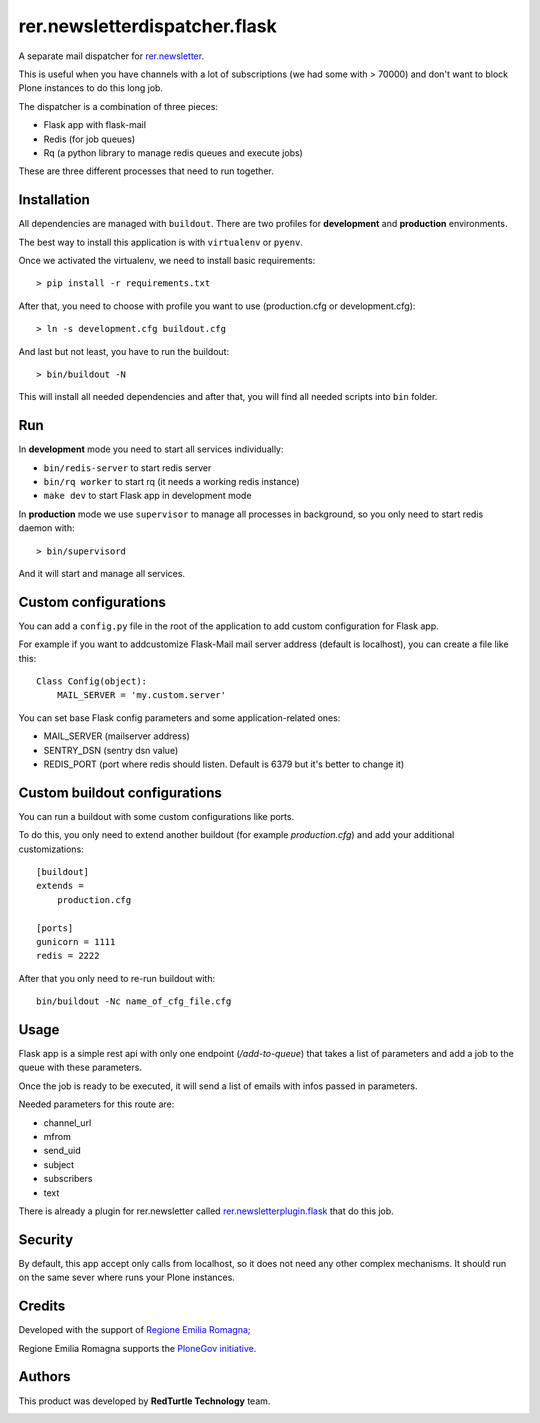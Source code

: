 ==============================
rer.newsletterdispatcher.flask
==============================

.. image:: https://travis-ci.com/RegioneER/rer.newsletterdispatcher.flask.svg?branch=master
    :target: https://travis-ci.com/RegioneER/rer.newsletterdispatcher.flask


A separate mail dispatcher for `rer.newsletter <https://github.com/RegioneER/rer.newsletter>`_.


This is useful when you have channels with a lot of subscriptions (we had some with > 70000) and don't want to
block Plone instances to do this long job.

The dispatcher is a combination of three pieces:

- Flask app with flask-mail
- Redis (for job queues)
- Rq (a python library to manage redis queues and execute jobs)

These are three different processes that need to run together.

Installation
------------

All dependencies are managed with ``buildout``. There are two profiles for **development** and **production** environments.

The best way to install this application is with ``virtualenv`` or ``pyenv``.

Once we activated the virtualenv, we need to install basic requirements::


    > pip install -r requirements.txt

After that, you need to choose with profile you want to use (production.cfg or development.cfg)::

    > ln -s development.cfg buildout.cfg

And last but not least, you have to run the buildout::

    > bin/buildout -N

This will install all needed dependencies and after that, you will find all needed scripts into ``bin`` folder.

Run
---

In **development** mode you need to start all services individually:

- ``bin/redis-server`` to start redis server
- ``bin/rq worker`` to start rq (it needs a working redis instance)
- ``make dev`` to start Flask app in development mode

In **production** mode we use ``supervisor`` to manage all processes in background, so you only need to start redis daemon with::

    > bin/supervisord

And it will start and manage all services.


Custom configurations
---------------------

You can add a ``config.py`` file in the root of the application to add custom configuration for Flask app.

For example if you want to addcustomize Flask-Mail mail server address (default is localhost), you can create a file like this::

    Class Config(object):
        MAIL_SERVER = 'my.custom.server'

You can set base Flask config parameters and some application-related ones:

- MAIL_SERVER (mailserver address)
- SENTRY_DSN (sentry dsn value)
- REDIS_PORT (port where redis should listen. Default is 6379 but it's better to change it)


Custom buildout configurations
------------------------------

You can run a buildout with some custom configurations like ports.

To do this, you only need to extend another buildout (for example *production.cfg*) and add your additional customizations::

    [buildout]
    extends =
        production.cfg

    [ports]
    gunicorn = 1111
    redis = 2222

After that you only need to re-run buildout with::

    bin/buildout -Nc name_of_cfg_file.cfg



Usage
-----

Flask app is a simple rest api with only one endpoint (*/add-to-queue*) that takes a list of parameters and add a job to the 
queue with these parameters.

Once the job is ready to be executed, it will send a list of emails with infos passed in parameters.

Needed parameters for this route are:

- channel_url
- mfrom
- send_uid
- subject
- subscribers
- text

There is already a plugin for rer.newsletter called `rer.newsletterplugin.flask <https://github.com/RegioneER/rer.newsletterplugin.flask>`_ that do this job.


Security
--------

By default, this app accept only calls from localhost, so it does not need any other complex mechanisms.
It should run on the same sever where runs your Plone instances.

Credits
-------

Developed with the support of `Regione Emilia Romagna <http://www.regione.emilia-romagna.it/>`_;

Regione Emilia Romagna supports the `PloneGov initiative <http://www.plonegov.it/>`_.

Authors
-------

This product was developed by **RedTurtle Technology** team.

.. image:: https://avatars1.githubusercontent.com/u/1087171?s=100&v=4
   :alt: RedTurtle Technology Site
   :target: http://www.redturtle.it/
